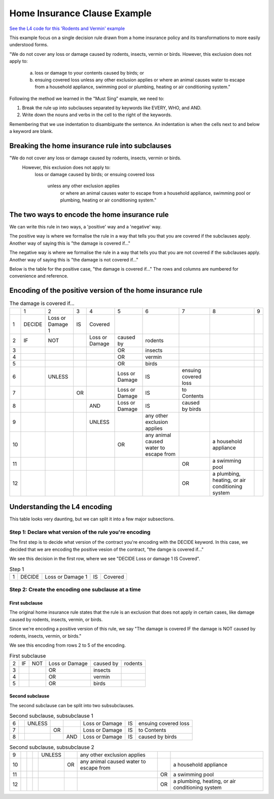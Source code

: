 .. _eg_rodent:

##############################
Home Insurance Clause Example
##############################

`See the L4 code for this 'Rodents and Vermin' example <https://docs.google.com/spreadsheets/d/1leBCZhgDsn-Abg2H_OINGGv-8Gpf9mzuX1RR56v0Sss/edit?pli=1#gid=1206725099>`_

This example focus on a single decision rule drawn from a home insurance policy and its transformations to more easily understood forms.

"We do not cover any loss or damage caused by rodents, insects, vermin or birds. However, this exclusion does not apply to:

    a. loss or damage to your contents caused by birds; or

    b. ensuing covered loss unless any other exclusion applies or where an animal causes water to escape from a household appliance, swimming pool or plumbing, heating or air conditioning system."

Following the method we learned in the "Must Sing" example, we need to:

1. Break the rule up into subclauses separated by keywords like EVERY, WHO, and AND.
2. Write down the nouns and verbs in the cell to the right of the keywords.

Remembering that we use indentation to disambiguate the sentence. An indentation is when the cells next to and below a keyword are blank.

------------------------------------------------
Breaking the home insurance rule into subclauses
------------------------------------------------

"We do not cover any loss or damage caused by rodents, insects, vermin or birds. 
    However, this exclusion does not apply to:
        loss or damage caused by birds; or
        ensuing covered loss
            unless any other exclusion applies
                or where an animal causes water to escape from a household appliance, swimming pool or plumbing, heating or air conditioning system."

----------------------------------------------
The two ways to encode the home insurance rule
----------------------------------------------

We can write this rule in two ways, a 'positive' way and a 'negative' way. 

The positive way is where we formalise the rule in a way that tells you that you are covered if the subclauses apply. Another way of saying this is "the damage is covered if..."

The negative way is where we formalise the rule in a way that tells you that you are not covered if the subclauses apply. Another way of saying this is "the damage is not covered if..."

Below is the table for the positive case, "the damage is covered if..." The rows and columns are numbered for convenience and reference.

-----------------------------------------------------------
Encoding of the positive version of the home insurance rule
-----------------------------------------------------------

.. csv-table:: The damage is covered if...
    
    , "1", "2", "3", "4", "5", "6", "7", "8", "9"
    "1", "DECIDE", "Loss or Damage 1", "IS", "Covered"
    "2", "IF", "NOT",                    , "Loss or Damage", "caused by", "rodents"
    "3",      ,                    ,                 ,       ,  "OR", "insects"
    "4",      ,                    ,                 ,       ,  "OR", "vermin"
    "5",      ,                    ,                 ,       ,  "OR", "birds"
    "6",     ,             "UNLESS",            ,       , "Loss or Damage", "IS", "ensuing covered loss"
    "7",      ,            ,           "OR",        , "Loss or Damage", "IS", "to Contents"
    "8",      ,                    ,                , "AND", "Loss or Damage", "IS", "caused by birds"
    "9",    ,                    ,                 , "UNLESS",         , "any other exclusion applies"
    "10",   ,                     ,                 ,        ,      "OR", "any animal caused water to escape from",       , "a household appliance"
    "11",   ,                     ,                 ,        ,      ,   ,     "OR", "a swimming pool"
    "12",   ,                     ,                 ,        ,      ,   ,     "OR", "a plumbing, heating, or air conditioning system"

-----------------------------
Understanding the L4 encoding
-----------------------------

This table looks very daunting, but we can split it into a few major subsections.

~~~~~~~~~~~~~~~~~~~~~~~~~~~~~~~~~~~~~~~~~~~~~~~~~~~~~~~~
Step 1: Declare what version of the rule you're encoding
~~~~~~~~~~~~~~~~~~~~~~~~~~~~~~~~~~~~~~~~~~~~~~~~~~~~~~~~

The first step is to decide what version of the contract you're encoding with the DECIDE keyword. In this case, we decided that we are encoding the positive vesion of the contract, "the damge is covered if..."

We see this decision in the first row, where we see "DECIDE Loss or damage 1 IS Covered".

.. csv-table:: Step 1

    "1", "DECIDE", "Loss or Damage 1", "IS", "Covered"

~~~~~~~~~~~~~~~~~~~~~~~~~~~~~~~~~~~~~~~~~~~~~~~~~~~
Step 2: Create the encoding one subclause at a time
~~~~~~~~~~~~~~~~~~~~~~~~~~~~~~~~~~~~~~~~~~~~~~~~~~~

^^^^^^^^^^^^^^^
First subclause
^^^^^^^^^^^^^^^

The original home insurance rule states that the rule is an exclusion that does not apply in certain cases, like damage caused by rodents, insects, vermin, or birds.

Since we're encoding a positive version of this rule, we say "The damage is covered IF the damage is NOT caused by rodents, insects, vermin, or birds."

We see this encoding from rows 2 to 5 of the encoding.

.. csv-table:: First subclause

    "2", "IF", "NOT", "Loss or Damage", "caused by","rodents"
                     "3",                 ,       ,  "OR", "insects"
                     "4",                 ,       ,  "OR", "vermin"
                     "5",                 ,       ,  "OR", "birds"

^^^^^^^^^^^^^^^^
Second subclause
^^^^^^^^^^^^^^^^

The second subclause can be split into two subsubclauses.

.. csv-table:: Second subclause, subsubclause 1

    "6",     ,             "UNLESS",            ,       , "Loss or Damage", "IS", "ensuing covered loss"
    "7",      ,            ,           "OR",        , "Loss or Damage", "IS", "to Contents"
    "8",      ,                    ,                , "AND", "Loss or Damage", "IS", "caused by birds"

.. csv-table:: Second subclause, subsubclause 2

    "9",    ,                    ,                 , "UNLESS",         , "any other exclusion applies"
    "10",   ,                     ,                 ,        ,      "OR", "any animal caused water to escape from",       , "a household appliance"
    "11",   ,                     ,                 ,        ,      ,   ,     "OR", "a swimming pool"
    "12",   ,                     ,                 ,        ,      ,   ,     "OR", "a plumbing, heating, or air conditioning system"

..
    Nemo note, 12 May 2023: I am pausing writing more stuff here because of a post in #documentation-and-guides where I suggest that indentation should flow from left to right, never backwards. If this is the case, then I can write about it above.

    The rule can be that subclauses with "or" as in "loss or damage", which suggests that the clause can be broken down further, should be moved to later, so we can read the rule as:
    
    ensuing covered loss; or
        loss or damage caused by birds
    


..
    (Nemo: Everything below is the old stuff. I removed it from this example page on 11 May 2023. I'm keeping it here in case we want to use it again.)
    Decisions express first-order logic, functions, predicates, judgements, and calculation in general.

    Concepts introduced:

    1. Boolean Structures in detail. 

    2. Visualization as an electrical circuit diagram.						

    Keywords introduced:

    - ``DECIDE``
    - ``WHEN``
    - ``UNLESS``
    - ``AND``
    - ``OR``
    - ``NOT``

    ~~~~~~~~~
    Decisions
    ~~~~~~~~~

    Decisions express first-order logic, functions, predicates, judgements, and calculation in general.

    .. code-block:: bnf

        Hornlike ::= [GIVEN        ParamText            ]
                    DECIDE       RelationalPredicate				
                    [WHEN | IF    Boolean Structure    ]

    If you happen to know Prolog, you will be familiar with the notion of a Horn clause.

    ``head(param1, param2, …) :- body1(param3, param4), body2(param5, param6).``

    The head, to the left of the ``:-`` symbol, is the conclusion of the rule.

    The body, to the right of the ``:-`` symbol, contains the list of predicates that, when satisfied, conclude that the head of the rule is true.

    In L4, the relational predicate on the ``DECIDE`` line gives the conclusion of the rule.

    The Boolean Structure introduced by the ``WHEN`` keyword gives the conditions of the rule.

    The keywords ``WHEN`` and ``IF`` are synonymous in a ``DECIDE`` context.

    The ``GIVEN`` keyword provides other arguments to the decision rule, and is conjoined with the ``WHEN | IF`` material.

    The expression context of the ``GIVEN`` and ``WHEN | IF`` includes the history available to the calling context. For example, if the decision is being evaluated for the purposes of executing a certain regulative rule, the trace prior to that state transition is available to the DECIDE rule.

    Constitutive rules using ``WHEN`` are a subset of Hornlike rules that use ``DECIDE``.

    ~~~~~~~~~~~~~~~~~
    Decision Diagrams
    ~~~~~~~~~~~~~~~~~

    Visualization of a decision rule produces a "circuit diagram": it is based on electrical circuit diagrams. If you can find a path from the left side of the diagram to the right, where the relevant terms have the required values,
    the overall value of the decision diagram is true.

    This is useful because it shows the "big picture" of a legal construct, and suggests ways to short-circuit a particular decision rule.